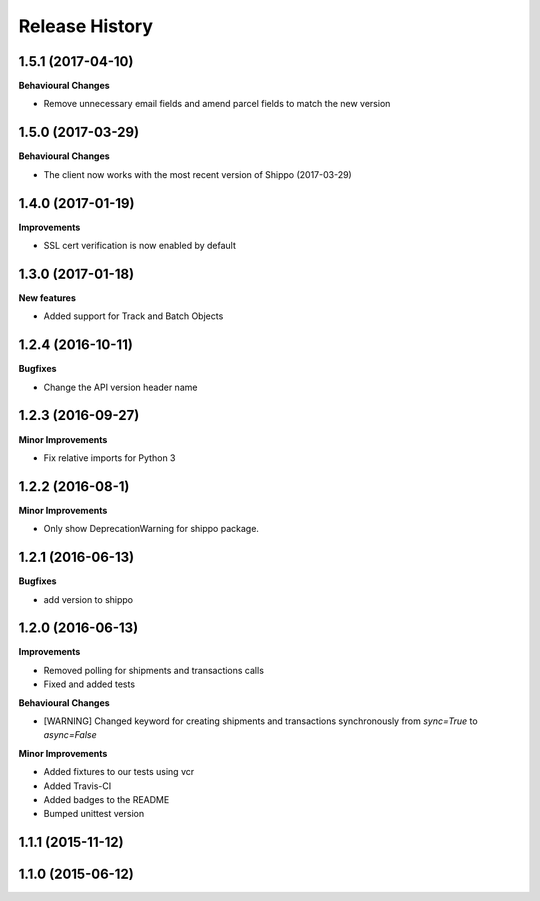 Release History
---------------
1.5.1 (2017-04-10)
+++++++++++++++++++

**Behavioural Changes**

- Remove unnecessary email fields and amend parcel fields to match the new version

1.5.0 (2017-03-29)
+++++++++++++++++++

**Behavioural Changes**

- The client now works with the most recent version of Shippo (2017-03-29)

1.4.0 (2017-01-19)
+++++++++++++++++++

**Improvements**

- SSL cert verification is now enabled by default

1.3.0 (2017-01-18)
+++++++++++++++++++

**New features**

- Added support for Track and Batch Objects

1.2.4 (2016-10-11)
+++++++++++++++++++

**Bugfixes**

- Change the API version header name

1.2.3 (2016-09-27)
+++++++++++++++++++

**Minor Improvements**

- Fix relative imports for Python 3

1.2.2 (2016-08-1)
+++++++++++++++++++

**Minor Improvements**

- Only show DeprecationWarning for shippo package.

1.2.1 (2016-06-13)
+++++++++++++++++++

**Bugfixes**

- add version to shippo

1.2.0 (2016-06-13)
+++++++++++++++++++

**Improvements**

- Removed polling for shipments and transactions calls
- Fixed and added tests

**Behavioural Changes**

- [WARNING] Changed keyword for creating shipments and transactions synchronously from `sync=True` to `async=False`

**Minor Improvements**

- Added fixtures to our tests using vcr
- Added Travis-CI
- Added badges to the README
- Bumped unittest version

1.1.1 (2015-11-12)
+++++++++++++++++++


1.1.0 (2015-06-12)
+++++++++++++++++++

